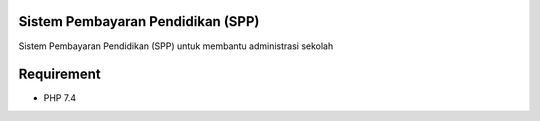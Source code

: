 ###################
Sistem Pembayaran Pendidikan (SPP)
###################

Sistem Pembayaran Pendidikan (SPP) untuk membantu administrasi sekolah

###################
Requirement
###################

- PHP 7.4





